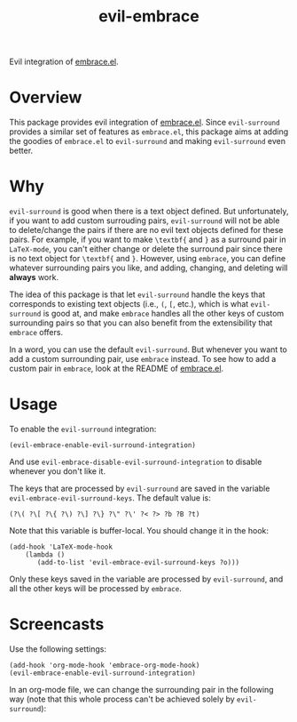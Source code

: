 #+TITLE: evil-embrace
Evil integration of [[https://github.com/cute-jumper/embrace.el][embrace.el]].

* Overview
This package provides evil integration of [[https://github.com/cute-jumper/embrace.el][embrace.el]]. Since =evil-surround=
provides a similar set of features as =embrace.el=, this package aims at adding
the goodies of =embrace.el= to =evil-surround= and making =evil-surround= even
better.

* Why
=evil-surround= is good when there is a text object defined. But unfortunately,
if you want to add custom surrouding pairs, =evil-surround= will not be able to
delete/change the pairs if there are no evil text objects defined for these
pairs. For example, if you want to make =\textbf{= and =}= as a surround pair in
=LaTeX-mode=, you can't either change or delete the surround pair since there is
no text object for =\textbf{= and =}=. However, using =embrace=, you can define
whatever surrounding pairs you like, and adding, changing, and deleting will
*always* work.

The idea of this package is that let =evil-surround= handle the keys that
corresponds to existing text objects (i.e., =(=, =[=, etc.), which is what
=evil-surround= is good at, and make =embrace= handles all the other keys of
custom surrounding pairs so that you can also benefit from the extensibility
that =embrace= offers.

In a word, you can use the default =evil-surround=. But whenever you want to add
a custom surrounding pair, use =embrace= instead. To see how to add a custom
pair in =embrace=, look at the README of [[https://github.com/cute-jumper/embrace.el][embrace.el]].

* Usage
  To enable the =evil-surround= integration:
  : (evil-embrace-enable-evil-surround-integration)

  And use =evil-embrace-disable-evil-surround-integration= to disable whenever
  you don't like it.

  The keys that are processed by =evil-surround= are saved in the variable
  =evil-embrace-evil-surround-keys=. The default value is:
  : (?\( ?\[ ?\{ ?\) ?\] ?\} ?\" ?\' ?< ?> ?b ?B ?t)

  Note that this variable is buffer-local. You should change it in the hook:
  : (add-hook 'LaTeX-mode-hook
  :     (lambda ()
  :        (add-to-list 'evil-embrace-evil-surround-keys ?o)))

  Only these keys saved in the variable are processed by =evil-surround=, and
  all the other keys will be processed by =embrace=.

* Screencasts
  Use the following settings:
  : (add-hook 'org-mode-hook 'embrace-org-mode-hook)
  : (evil-embrace-enable-evil-surround-integration)

  In an org-mode file, we can change the surrounding pair in the following way
  (note that this whole process can't be achieved solely by =evil-surround=):

  [[./screencasts/evil-embrace.gif]]
